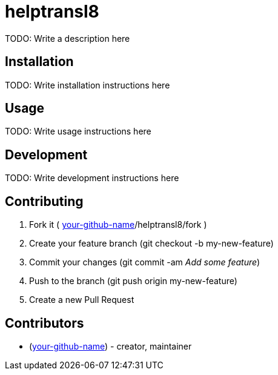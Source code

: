 helptransl8
===========

TODO: Write a description here

Installation
------------

TODO: Write installation instructions here

Usage
-----

TODO: Write usage instructions here

Development
-----------

TODO: Write development instructions here

Contributing
------------

1. Fork it ( https://github.com/[your-github-name]/helptransl8/fork )
2. Create your feature branch (git checkout -b my-new-feature)
3. Commit your changes (git commit -am 'Add some feature')
4. Push to the branch (git push origin my-new-feature)
5. Create a new Pull Request

Contributors
------------

- [[your-github-name]](https://github.com/[your-github-name])  - creator, maintainer
